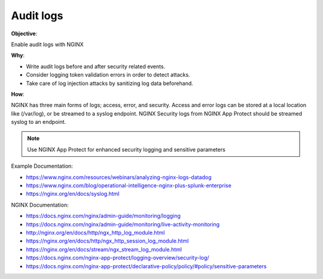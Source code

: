 Audit logs
==========

**Objective**: 

Enable audit logs with NGINX

**Why**: 

- Write audit logs before and after security related events.
- Consider logging token validation errors in order to detect attacks.
- Take care of log injection attacks by sanitizing log data beforehand.

**How**:

NGINX has three main forms of logs; access, error, and security. Access and error logs can be stored at a local location like (/var/log), or be streamed to a syslog endpoint. NGINX Security logs from NGINX App Protect should be streamed syslog to an endpoint.

.. note:: Use NGINX App Protect for enhanced security logging and sensitive parameters

Example Documentation:

- https://www.nginx.com/resources/webinars/analyzing-nginx-logs-datadog
- https://www.nginx.com/blog/operational-intelligence-nginx-plus-splunk-enterprise
- https://nginx.org/en/docs/syslog.html

NGINX Documentation:

- https://docs.nginx.com/nginx/admin-guide/monitoring/logging
- https://docs.nginx.com/nginx/admin-guide/monitoring/live-activity-monitoring
- http://nginx.org/en/docs/http/ngx_http_log_module.html
- https://nginx.org/en/docs/http/ngx_http_session_log_module.html
- https://nginx.org/en/docs/stream/ngx_stream_log_module.html
- https://docs.nginx.com/nginx-app-protect/logging-overview/security-log/
- https://docs.nginx.com/nginx-app-protect/declarative-policy/policy/#policy/sensitive-parameters